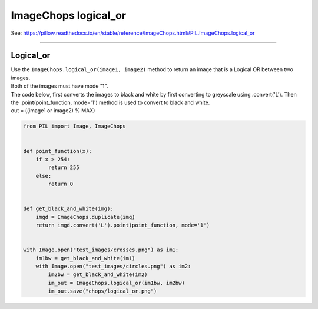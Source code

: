 ==========================
ImageChops logical_or
==========================

| See: https://pillow.readthedocs.io/en/stable/reference/ImageChops.html#PIL.ImageChops.logical_or

----

Logical_or
---------------------------

| Use the ``ImageChops.logical_or(image1, image2)`` method to return an image that is a Logical OR between two images.
| Both of the images must have mode "1".

| The code below, first converts the images to black and white by first converting to greyscale using .convert('L'). Then the .point(point_function, mode='1') method is used to convert to black and white.
| out = ((image1 or image2) % MAX)


.. code-block:: python

    from PIL import Image, ImageChops


    def point_function(x):
        if x > 254:
            return 255
        else:
            return 0


    def get_black_and_white(img):
        imgd = ImageChops.duplicate(img)
        return imgd.convert('L').point(point_function, mode='1')


    with Image.open("test_images/crosses.png") as im1:
        im1bw = get_black_and_white(im1)
        with Image.open("test_images/circles.png") as im2:
            im2bw = get_black_and_white(im2)
            im_out = ImageChops.logical_or(im1bw, im2bw)
            im_out.save("chops/logical_or.png")


.. image:: images/compare_logical_or.png
    :scale: 50%
    :align: center


